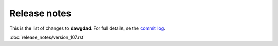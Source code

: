 Release notes
=============

This is the list of changes to **dawgdad**. For full details, se the `commit log <https://github.com/gillespilon/dawgdad/commits/main/>`_.

:doc:`release_notes/version_107.rst`
